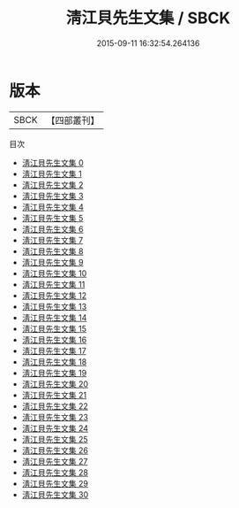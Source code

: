 #+TITLE: 淸江貝先生文集 / SBCK

#+DATE: 2015-09-11 16:32:54.264136
* 版本
 |      SBCK|【四部叢刊】  |
目次
 - [[file:KR4e0023_000.txt][淸江貝先生文集 0]]
 - [[file:KR4e0023_001.txt][淸江貝先生文集 1]]
 - [[file:KR4e0023_002.txt][淸江貝先生文集 2]]
 - [[file:KR4e0023_003.txt][淸江貝先生文集 3]]
 - [[file:KR4e0023_004.txt][淸江貝先生文集 4]]
 - [[file:KR4e0023_005.txt][淸江貝先生文集 5]]
 - [[file:KR4e0023_006.txt][淸江貝先生文集 6]]
 - [[file:KR4e0023_007.txt][淸江貝先生文集 7]]
 - [[file:KR4e0023_008.txt][淸江貝先生文集 8]]
 - [[file:KR4e0023_009.txt][淸江貝先生文集 9]]
 - [[file:KR4e0023_010.txt][淸江貝先生文集 10]]
 - [[file:KR4e0023_011.txt][淸江貝先生文集 11]]
 - [[file:KR4e0023_012.txt][淸江貝先生文集 12]]
 - [[file:KR4e0023_013.txt][淸江貝先生文集 13]]
 - [[file:KR4e0023_014.txt][淸江貝先生文集 14]]
 - [[file:KR4e0023_015.txt][淸江貝先生文集 15]]
 - [[file:KR4e0023_016.txt][淸江貝先生文集 16]]
 - [[file:KR4e0023_017.txt][淸江貝先生文集 17]]
 - [[file:KR4e0023_018.txt][淸江貝先生文集 18]]
 - [[file:KR4e0023_019.txt][淸江貝先生文集 19]]
 - [[file:KR4e0023_020.txt][淸江貝先生文集 20]]
 - [[file:KR4e0023_021.txt][淸江貝先生文集 21]]
 - [[file:KR4e0023_022.txt][淸江貝先生文集 22]]
 - [[file:KR4e0023_023.txt][淸江貝先生文集 23]]
 - [[file:KR4e0023_024.txt][淸江貝先生文集 24]]
 - [[file:KR4e0023_025.txt][淸江貝先生文集 25]]
 - [[file:KR4e0023_026.txt][淸江貝先生文集 26]]
 - [[file:KR4e0023_027.txt][淸江貝先生文集 27]]
 - [[file:KR4e0023_028.txt][淸江貝先生文集 28]]
 - [[file:KR4e0023_029.txt][淸江貝先生文集 29]]
 - [[file:KR4e0023_030.txt][淸江貝先生文集 30]]
